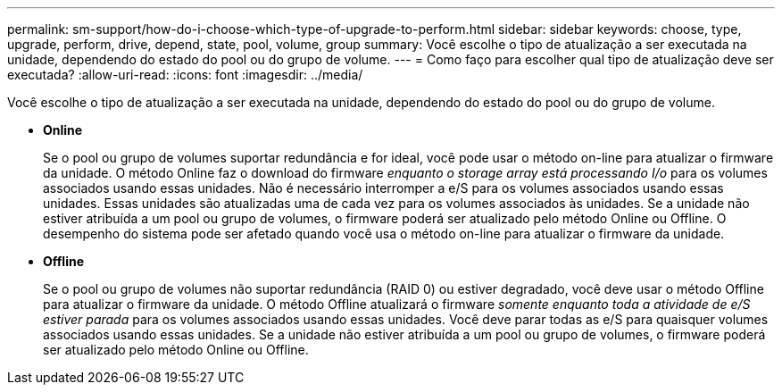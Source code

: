 ---
permalink: sm-support/how-do-i-choose-which-type-of-upgrade-to-perform.html 
sidebar: sidebar 
keywords: choose, type, upgrade, perform, drive, depend, state, pool, volume, group 
summary: Você escolhe o tipo de atualização a ser executada na unidade, dependendo do estado do pool ou do grupo de volume. 
---
= Como faço para escolher qual tipo de atualização deve ser executada?
:allow-uri-read: 
:icons: font
:imagesdir: ../media/


[role="lead"]
Você escolhe o tipo de atualização a ser executada na unidade, dependendo do estado do pool ou do grupo de volume.

* *Online*
+
Se o pool ou grupo de volumes suportar redundância e for ideal, você pode usar o método on-line para atualizar o firmware da unidade. O método Online faz o download do firmware _enquanto o storage array está processando I/o_ para os volumes associados usando essas unidades. Não é necessário interromper a e/S para os volumes associados usando essas unidades. Essas unidades são atualizadas uma de cada vez para os volumes associados às unidades. Se a unidade não estiver atribuída a um pool ou grupo de volumes, o firmware poderá ser atualizado pelo método Online ou Offline. O desempenho do sistema pode ser afetado quando você usa o método on-line para atualizar o firmware da unidade.

* *Offline*
+
Se o pool ou grupo de volumes não suportar redundância (RAID 0) ou estiver degradado, você deve usar o método Offline para atualizar o firmware da unidade. O método Offline atualizará o firmware _somente enquanto toda a atividade de e/S estiver parada_ para os volumes associados usando essas unidades. Você deve parar todas as e/S para quaisquer volumes associados usando essas unidades. Se a unidade não estiver atribuída a um pool ou grupo de volumes, o firmware poderá ser atualizado pelo método Online ou Offline.


